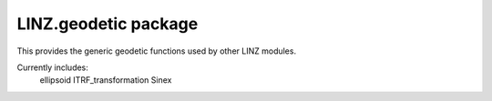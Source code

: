 LINZ.geodetic package
=====================

This provides the generic geodetic functions used by other LINZ modules.

Currently includes:
   ellipsoid
   ITRF_transformation
   Sinex


